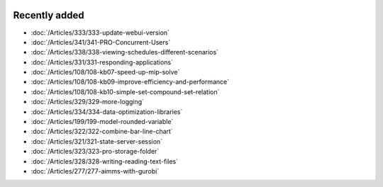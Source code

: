 .. image:: Images/shooting-star-128.png
   :align: right
   :scale: 100

Recently added
==============

.. keep most recent 10-12 articles
.. Added 30 April 2020: 333
.. Added 27 March 2020: 338, 341
.. Added 12 March 2020: 331
.. Added 14 Feb 2020: 108-10, 108-09, 108-07
.. Added 7 Feb 2020: 329, 334
.. Added 17 Jan 2020: 199
.. Added 6 Dec 2019: 328, 323, 322, 321, 
.. Added 22 Nov 2019: 277

* :doc:`/Articles/333/333-update-webui-version`
* :doc:`/Articles/341/341-PRO-Concurrent-Users`
* :doc:`/Articles/338/338-viewing-schedules-different-scenarios`
* :doc:`/Articles/331/331-responding-applications`
* :doc:`/Articles/108/108-kb07-speed-up-mip-solve`
* :doc:`/Articles/108/108-kb09-improve-efficiency-and-performance`
* :doc:`/Articles/108/108-kb10-simple-set-compound-set-relation`
* :doc:`/Articles/329/329-more-logging`
* :doc:`/Articles/334/334-data-optimization-libraries`
* :doc:`/Articles/199/199-model-rounded-variable`
* :doc:`/Articles/322/322-combine-bar-line-chart`
* :doc:`/Articles/321/321-state-server-session`
* :doc:`/Articles/323/323-pro-storage-folder`
* :doc:`/Articles/328/328-writing-reading-text-files`
* :doc:`/Articles/277/277-aimms-with-gurobi`






